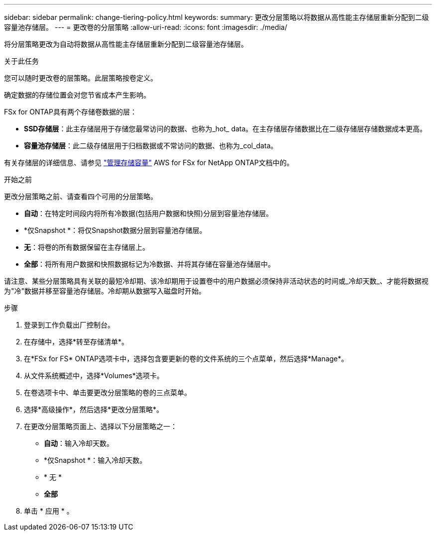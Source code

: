 ---
sidebar: sidebar 
permalink: change-tiering-policy.html 
keywords:  
summary: 更改分层策略以将数据从高性能主存储层重新分配到二级容量池存储层。 
---
= 更改卷的分层策略
:allow-uri-read: 
:icons: font
:imagesdir: ./media/


[role="lead"]
将分层策略更改为自动将数据从高性能主存储层重新分配到二级容量池存储层。

.关于此任务
您可以随时更改卷的层策略。此层策略按卷定义。

确定数据的存储位置会对您节省成本产生影响。

FSx for ONTAP具有两个存储卷数据的层：

* *SSD存储层*：此主存储层用于存储您最常访问的数据、也称为_hot_ data。在主存储层存储数据比在二级存储层存储数据成本更高。
* *容量池存储层*：此二级存储层用于归档数据或不常访问的数据、也称为_col_data。


有关存储层的详细信息、请参见 link:https://docs.aws.amazon.com/fsx/latest/ONTAPGuide/managing-storage-capacity.html#storage-tiers["管理存储容量"^] AWS for FSx for NetApp ONTAP文档中的。

.开始之前
更改分层策略之前、请查看四个可用的分层策略。

* *自动*：在特定时间段内将所有冷数据(包括用户数据和快照)分层到容量池存储层。
* *仅Snapshot *：将仅Snapshot数据分层到容量池存储层。
* *无*：将卷的所有数据保留在主存储层上。
* *全部*：将所有用户数据和快照数据标记为冷数据、并将其存储在容量池存储层中。


请注意、某些分层策略具有关联的最短冷却期、该冷却期用于设置卷中的用户数据必须保持非活动状态的时间或_冷却天数_、才能将数据视为"冷"数据并移至容量池存储层。冷却期从数据写入磁盘时开始。

.步骤
. 登录到工作负载出厂控制台。
. 在存储中，选择*转至存储清单*。
. 在*FSx for FS* ONTAP选项卡中，选择包含要更新的卷的文件系统的三个点菜单，然后选择*Manage*。
. 从文件系统概述中，选择*Volumes*选项卡。
. 在卷选项卡中、单击要更改分层策略的卷的三点菜单。
. 选择*高级操作*，然后选择*更改分层策略*。
. 在更改分层策略页面上、选择以下分层策略之一：
+
** *自动*：输入冷却天数。
** *仅Snapshot *：输入冷却天数。
** * 无 *
** *全部*


. 单击 * 应用 * 。

